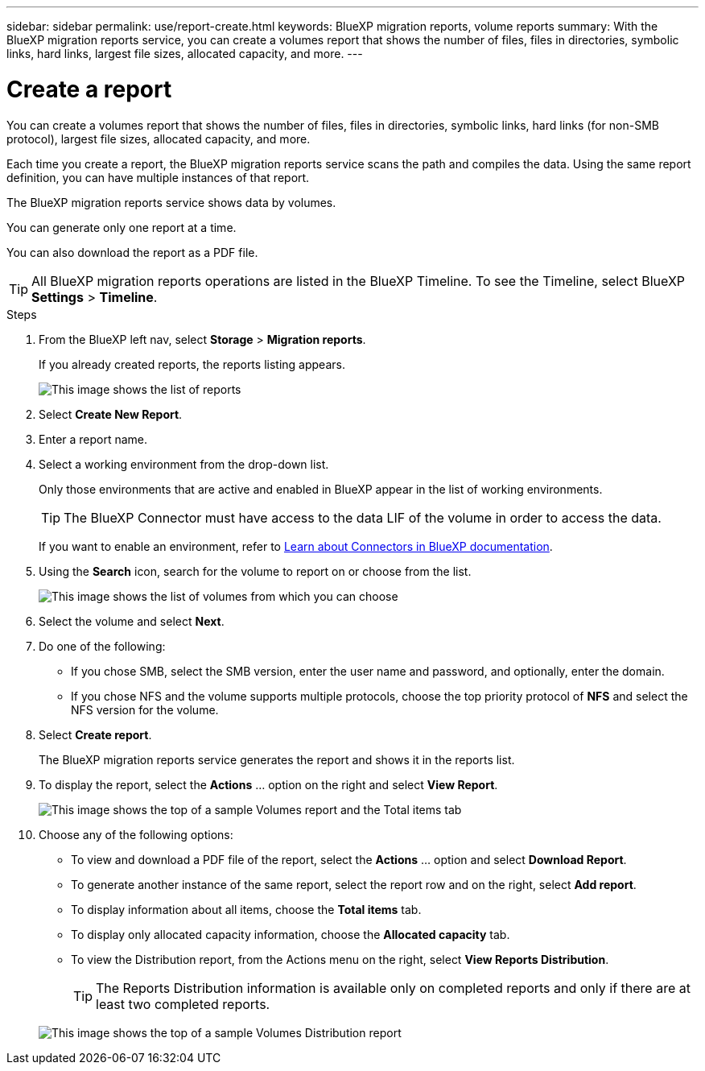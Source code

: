 ---
sidebar: sidebar
permalink: use/report-create.html
keywords: BlueXP migration reports, volume reports
summary: With the BlueXP migration reports service, you can create a volumes report that shows the number of files, files in directories, symbolic links, hard links, largest file sizes, allocated capacity, and more. 
---

= Create a report
:hardbreaks:
:icons: font
:imagesdir: ../media/use/

[.lead]
You can create a volumes report that shows the number of files, files in directories, symbolic links, hard links (for non-SMB protocol), largest file sizes, allocated capacity, and more. 

Each time you create a report, the BlueXP migration reports service scans the path and compiles the data. Using the same report definition, you can have multiple instances of that report. 

The BlueXP migration reports service shows data by volumes.

You can generate only one report at a time. 

You can also download the report as a PDF file. 

TIP: All BlueXP migration reports operations are listed in the BlueXP Timeline. To see the Timeline, select BlueXP *Settings* > *Timeline*. 

.Steps 

. From the BlueXP left nav, select *Storage* > *Migration reports*.

+ 
If you already created reports, the reports listing appears. 
+
image:report-listing.png["This image shows the list of reports"]

. Select *Create New Report*.

. Enter a report name. 

. Select a working environment from the drop-down list.
+
Only those environments that are active and enabled in BlueXP appear in the list of working environments. 

+
TIP: The BlueXP Connector must have access to the data LIF of the volume in order to access the data. 

+
If you want to enable an environment, refer to https://docs.netapp.com/us-en/cloud-manager-setup-admin/concept-connectors.html#when-a-connector-is-required[Learn about Connectors in BlueXP documentation].

. Using the *Search* icon, search for the volume to report on or choose from the list. 

+
image:report-create-select-volume-smb.png["This image shows the list of volumes from which you can choose"]

. Select the volume and select *Next*.

. Do one of the following: 
* If you chose SMB, select the SMB version, enter the user name and password, and optionally, enter the domain. 
* If you chose NFS and the volume supports multiple protocols, choose the top priority protocol of *NFS* and select the NFS version for the volume. 

. Select *Create report*. 

+
The BlueXP migration reports service generates the report and shows it in the reports list.

. To display the report, select the *Actions* ... option on the right and select *View Report*. 

+
image:report-sample-volumes-top-total-items.png["This image shows the top of a sample Volumes report and the Total items tab"]

. Choose any of the following options: 
+
* To view and download a PDF file of the report, select the *Actions* ... option and select *Download Report*. 

* To generate another instance of the same report, select the report row and on the right, select *Add report*.


* To display information about all items, choose the *Total items* tab.
* To display only allocated capacity information, choose the *Allocated capacity* tab. 


* To view the Distribution report, from the Actions menu on the right, select *View Reports Distribution*.  

+ 
TIP: The Reports Distribution information is available only on completed reports and only if there are at least two completed reports. 

+
image:report-sample-volumes-distribution.png["This image shows the top of a sample Volumes Distribution report"]